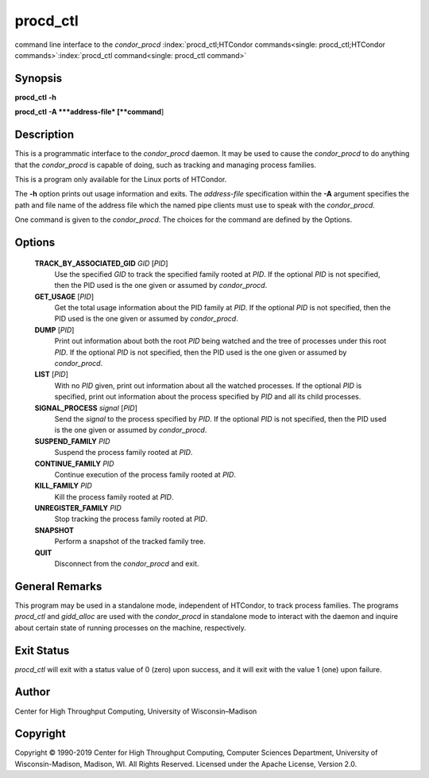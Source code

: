       

procd\_ctl
==========

command line interface to the *condor\_procd*
:index:`procd_ctl;HTCondor commands<single: procd_ctl;HTCondor commands>`\ :index:`procd_ctl command<single: procd_ctl command>`

Synopsis
--------

**procd\_ctl** **-h**

**procd\_ctl** **-A **\ *address-file* [**command**\ ]

Description
-----------

This is a programmatic interface to the *condor\_procd* daemon. It may
be used to cause the *condor\_procd* to do anything that the
*condor\_procd* is capable of doing, such as tracking and managing
process families.

This is a program only available for the Linux ports of HTCondor.

The **-h** option prints out usage information and exits. The
*address-file* specification within the **-A** argument specifies the
path and file name of the address file which the named pipe clients must
use to speak with the *condor\_procd*.

One command is given to the *condor\_procd*. The choices for the command
are defined by the Options.

Options
-------

 **TRACK\_BY\_ASSOCIATED\_GID** *GID* [*PID*\ ]
    Use the specified *GID* to track the specified family rooted at
    *PID*. If the optional *PID* is not specified, then the PID used is
    the one given or assumed by *condor\_procd*.
 **GET\_USAGE** [*PID*\ ]
    Get the total usage information about the PID family at *PID*. If
    the optional *PID* is not specified, then the PID used is the one
    given or assumed by *condor\_procd*.
 **DUMP** [*PID*\ ]
    Print out information about both the root *PID* being watched and
    the tree of processes under this root *PID*. If the optional *PID*
    is not specified, then the PID used is the one given or assumed by
    *condor\_procd*.
 **LIST** [*PID*\ ]
    With no *PID* given, print out information about all the watched
    processes. If the optional *PID* is specified, print out information
    about the process specified by *PID* and all its child processes.
 **SIGNAL\_PROCESS** *signal* [*PID*\ ]
    Send the *signal* to the process specified by *PID*. If the optional
    *PID* is not specified, then the PID used is the one given or
    assumed by *condor\_procd*.
 **SUSPEND\_FAMILY** *PID*
    Suspend the process family rooted at *PID*.
 **CONTINUE\_FAMILY** *PID*
    Continue execution of the process family rooted at *PID*.
 **KILL\_FAMILY** *PID*
    Kill the process family rooted at *PID*.
 **UNREGISTER\_FAMILY** *PID*
    Stop tracking the process family rooted at *PID*.
 **SNAPSHOT**
    Perform a snapshot of the tracked family tree.
 **QUIT**
    Disconnect from the *condor\_procd* and exit.

General Remarks
---------------

This program may be used in a standalone mode, independent of HTCondor,
to track process families. The programs *procd\_ctl* and *gidd\_alloc*
are used with the *condor\_procd* in standalone mode to interact with
the daemon and inquire about certain state of running processes on the
machine, respectively.

Exit Status
-----------

*procd\_ctl* will exit with a status value of 0 (zero) upon success, and
it will exit with the value 1 (one) upon failure.

Author
------

Center for High Throughput Computing, University of Wisconsin–Madison

Copyright
---------

Copyright © 1990-2019 Center for High Throughput Computing, Computer
Sciences Department, University of Wisconsin-Madison, Madison, WI. All
Rights Reserved. Licensed under the Apache License, Version 2.0.

      
